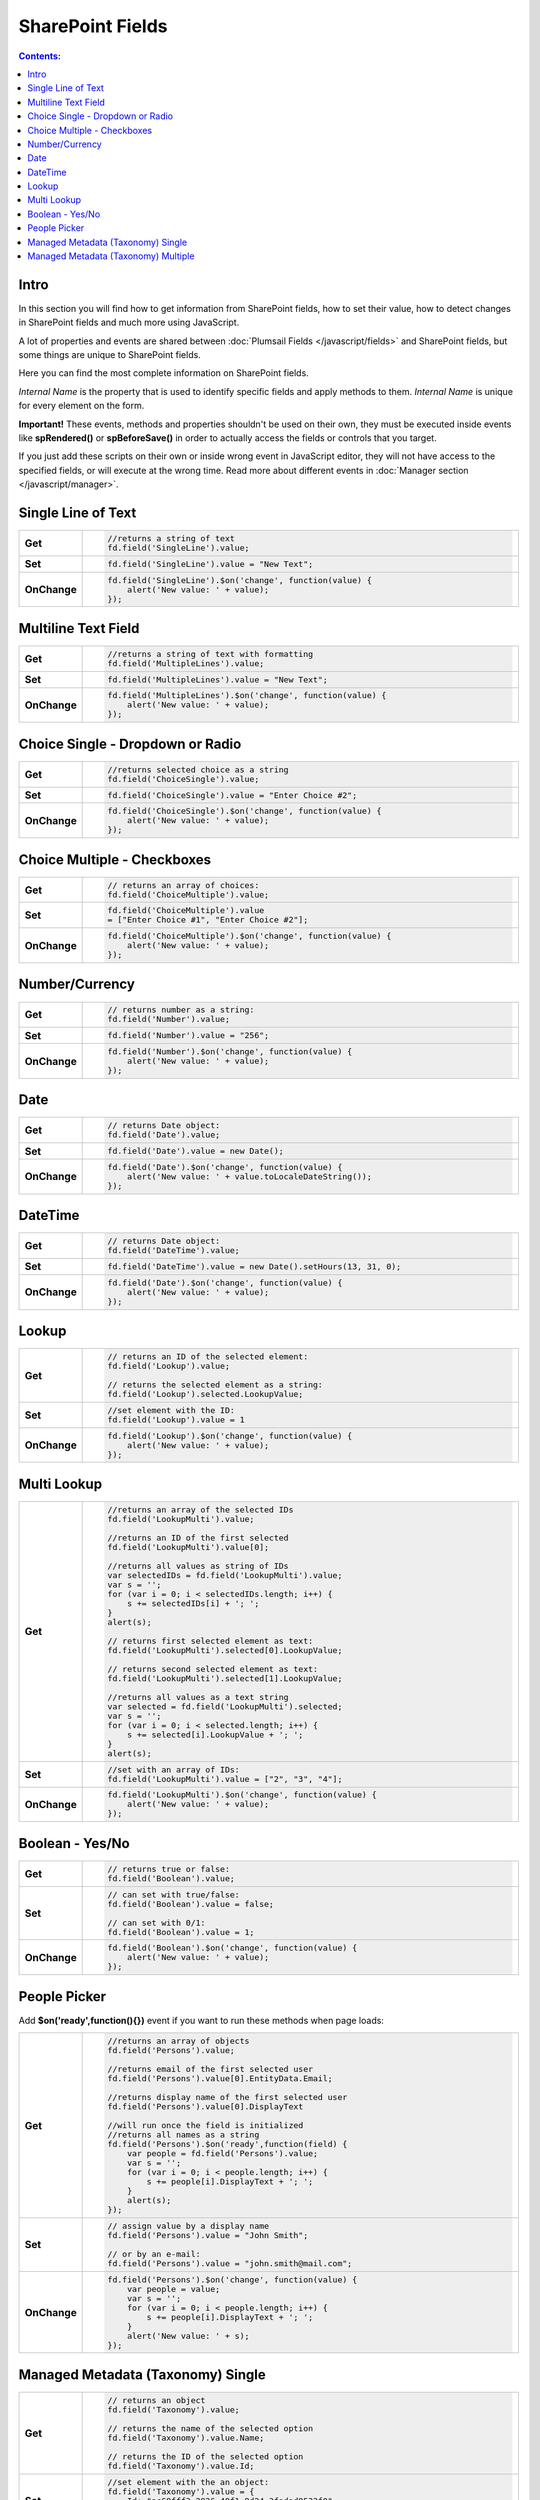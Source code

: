 SharePoint Fields
==================================================

.. contents:: Contents:
 :local:
 :depth: 1

Intro
--------------------------------------------------
In this section you will find how to get information from SharePoint fields, how to set their value, how to detect changes in SharePoint fields and much more using JavaScript.

A lot of properties and events are shared between :doc:`Plumsail Fields </javascript/fields>` and SharePoint fields, but some things are unique to SharePoint fields.

Here you can find the most complete information on SharePoint fields.

*Internal Name* is the property that is used to identify specific fields and apply methods to them. *Internal Name* is unique for every element on the form.

**Important!** These events, methods and properties shouldn't be used on their own, they must be executed inside events 
like **spRendered()** or **spBeforeSave()** in order to actually access the fields or controls that you target.

If you just add these scripts on their own or inside wrong event in JavaScript editor,
they will not have access to the specified fields, or will execute at the wrong time.
Read more about different events in :doc:`Manager section </javascript/manager>`.

Single Line of Text
--------------------------------------------------

.. list-table::
    :widths: 10 80  
        

    *   -   **Get**
        - .. code-block:: javascript

                //returns a string of text
                fd.field('SingleLine').value;

    *   -   **Set**
        - .. code-block:: javascript

                fd.field('SingleLine').value = "New Text";

    *   -   **OnChange**
        - .. code-block:: javascript

                fd.field('SingleLine').$on('change', function(value) {
                    alert('New value: ' + value);
                });


Multiline Text Field
--------------------------------------------------

.. list-table::
    :widths: 10 80    
        

    *   -   **Get**
        - .. code-block:: javascript

                //returns a string of text with formatting
                fd.field('MultipleLines').value;

    *   -   **Set**
        - .. code-block:: javascript

                fd.field('MultipleLines').value = "New Text";

    *   -   **OnChange**
        - .. code-block:: javascript

                fd.field('MultipleLines').$on('change', function(value) {
                    alert('New value: ' + value);
                });
                
Choice Single - Dropdown or Radio
--------------------------------------------------

.. list-table::
    :widths: 10 80    
        

    *   -   **Get**
        - .. code-block:: javascript

                //returns selected choice as a string
                fd.field('ChoiceSingle').value;

    *   -   **Set**
        - .. code-block:: javascript

                fd.field('ChoiceSingle').value = "Enter Choice #2";

    *   -   **OnChange**
        - .. code-block:: javascript

                fd.field('ChoiceSingle').$on('change', function(value) {
                    alert('New value: ' + value);
                });

Choice Multiple - Checkboxes
--------------------------------------------------

.. list-table::
    :widths: 10 80    
        

    *   -   **Get**
        - .. code-block:: javascript

                // returns an array of choices:
                fd.field('ChoiceMultiple').value; 

    *   -   **Set**
        - .. code-block:: javascript

                fd.field('ChoiceMultiple').value 
                = ["Enter Choice #1", "Enter Choice #2"];

    *   -   **OnChange**
        - .. code-block:: javascript

                fd.field('ChoiceMultiple').$on('change', function(value) {
                    alert('New value: ' + value);
                });

Number/Currency
--------------------------------------------------

.. list-table::
    :widths: 10 80    
        

    *   -   **Get**
        - .. code-block:: javascript

            // returns number as a string:
            fd.field('Number').value; 

    *   -   **Set**
        - .. code-block:: javascript

            fd.field('Number').value = "256";

    *   -   **OnChange**
        - .. code-block:: javascript

                fd.field('Number').$on('change', function(value) {
                    alert('New value: ' + value);
                });

Date
--------------------------------------------------

.. list-table::
    :widths: 10 90
        

    *   -   **Get**
        - .. code-block:: javascript

                // returns Date object:
                fd.field('Date').value; 

    *   -   **Set**
        - .. code-block:: javascript

                fd.field('Date').value = new Date();

    *   -   **OnChange**
        - .. code-block:: javascript

                fd.field('Date').$on('change', function(value) {
                    alert('New value: ' + value.toLocaleDateString());
                });

DateTime
--------------------------------------------------

.. list-table::
    :widths: 10 80    
        

    *   -   **Get**
        - .. code-block:: javascript

                // returns Date object:
                fd.field('DateTime').value; 

    *   -   **Set**
        - .. code-block:: javascript

                fd.field('DateTime').value = new Date().setHours(13, 31, 0);

    *   -   **OnChange**
        - .. code-block:: javascript

                fd.field('Date').$on('change', function(value) {
                    alert('New value: ' + value);
                });

Lookup
--------------------------------------------------

.. list-table::
    :widths: 10 80    
        

    *   -   **Get**
        - .. code-block:: javascript

                // returns an ID of the selected element:
                fd.field('Lookup').value; 

                // returns the selected element as a string:
                fd.field('Lookup').selected.LookupValue; 

    *   -   **Set**
        - .. code-block:: javascript

                //set element with the ID:
                fd.field('Lookup').value = 1

    *   -   **OnChange**
        - .. code-block:: javascript

                fd.field('Lookup').$on('change', function(value) {
                    alert('New value: ' + value);
                });

Multi Lookup
--------------------------------------------------

.. list-table::
    :widths: 10 80    
        

    *   -   **Get**
        - .. code-block:: javascript

                //returns an array of the selected IDs
                fd.field('LookupMulti').value;

                //returns an ID of the first selected
                fd.field('LookupMulti').value[0];

                //returns all values as string of IDs
                var selectedIDs = fd.field('LookupMulti').value;
                var s = '';
                for (var i = 0; i < selectedIDs.length; i++) {
                    s += selectedIDs[i] + '; ';
                }
                alert(s);

                // returns first selected element as text:
                fd.field('LookupMulti').selected[0].LookupValue; 

                // returns second selected element as text:
                fd.field('LookupMulti').selected[1].LookupValue;

                //returns all values as a text string
                var selected = fd.field('LookupMulti').selected;
                var s = '';
                for (var i = 0; i < selected.length; i++) {
                    s += selected[i].LookupValue + '; ';
                }
                alert(s);

    *   -   **Set**
        - .. code-block:: javascript

                //set with an array of IDs:
                fd.field('LookupMulti').value = ["2", "3", "4"];

    *   -   **OnChange**
        - .. code-block:: javascript

                fd.field('LookupMulti').$on('change', function(value) {
                    alert('New value: ' + value);
                });


Boolean - Yes/No
--------------------------------------------------

.. list-table::
    :widths: 10 80    
        

    *   -   **Get**
        - .. code-block:: javascript

                // returns true or false:
                fd.field('Boolean').value; 

    *   -   **Set**
        - .. code-block:: javascript

                // can set with true/false:
                fd.field('Boolean').value = false;

                // can set with 0/1:
                fd.field('Boolean').value = 1; 

    *   -   **OnChange**
        - .. code-block:: javascript

                fd.field('Boolean').$on('change', function(value) {
                    alert('New value: ' + value);
                });

People Picker
--------------------------------------------------
Add **$on('ready',function(){})** event if you want to run these methods when page loads:

.. list-table::
    :widths: 10 80    
        

    *   -   **Get**
        - .. code-block:: javascript

                //returns an array of objects
                fd.field('Persons').value;

                //returns email of the first selected user
                fd.field('Persons').value[0].EntityData.Email;

                //returns display name of the first selected user
                fd.field('Persons').value[0].DisplayText

                //will run once the field is initialized
                //returns all names as a string
                fd.field('Persons').$on('ready',function(field) {
                    var people = fd.field('Persons').value;
                    var s = '';
                    for (var i = 0; i < people.length; i++) {
                        s += people[i].DisplayText + '; ';
                    }
                    alert(s);
                });

    *   -   **Set**
        - .. code-block:: javascript

                // assign value by a display name
                fd.field('Persons').value = "John Smith";

                // or by an e-mail:
                fd.field('Persons').value = "john.smith@mail.com";

    *   -   **OnChange**
        - .. code-block:: javascript

                fd.field('Persons').$on('change', function(value) {
                    var people = value;
                    var s = '';
                    for (var i = 0; i < people.length; i++) {
                        s += people[i].DisplayText + '; ';
                    }
                    alert('New value: ' + s);
                });

Managed Metadata (Taxonomy) Single
--------------------------------------------------

.. list-table::
    :widths: 10 80    
        

    *   -   **Get**
        - .. code-block:: javascript

                // returns an object
                fd.field('Taxonomy').value;

                // returns the name of the selected option
                fd.field('Taxonomy').value.Name; 

                // returns the ID of the selected option
                fd.field('Taxonomy').value.Id; 

    *   -   **Set**
        - .. code-block:: javascript

                //set element with the an object:
                fd.field('Taxonomy').value = { 
                    Id: "ac68fff3-2826-48f1-8d24-3fadad9533f0", 
                    Name: "Test1"
                };

    *   -   **OnChange**
        - .. code-block:: javascript

                fd.field('Taxonomy').$on('change', function(value) {
                    alert('New value: ' + value.Name);
                });

Managed Metadata (Taxonomy) Multiple
--------------------------------------------------

.. list-table::
    :widths: 10 80    
        

    *   -   **Get**
        - .. code-block:: javascript

                // returns an array of objects
                fd.field('TaxonomyMulti').value;

                // returns the name of the first selected option
                fd.field('TaxonomyMulti').value[0].Name; 

                // returns the ID of the first selected option
                fd.field('TaxonomyMulti').value[0].Id; 

                //returns all selected options as a text string
                var terms = fd.field('TaxonomyMulti').value;
                var s = '';
                for (var i = 0; i < terms.length; i++) {
                    s += terms[i].Name + '; ';
                }
                alert(s);

    *   -   **Set**
        - .. code-block:: javascript

                //set element with the an array:
                fd.field('TaxonomyMulti').value = [{ 
                    Id: "ac68fff3-2826-48f1-8d24-3fadad9533f0", 
                    Name: "Term1"
                },
                {
                    Id: "53e1c22e-bfc4-4172-81ff-806415606837",
                    Name: "Term2"
                }];

    *   -   **OnChange**
        - .. code-block:: javascript

                fd.field('TaxonomyMulti').$on('change', function(value) {
                    var terms = value;
                    var s = '';
                    for (var i = 0; i < terms.length; i++) {
                        s += terms[i].Name + '; ';
                    }
                    alert('New value: ' + s);
                });